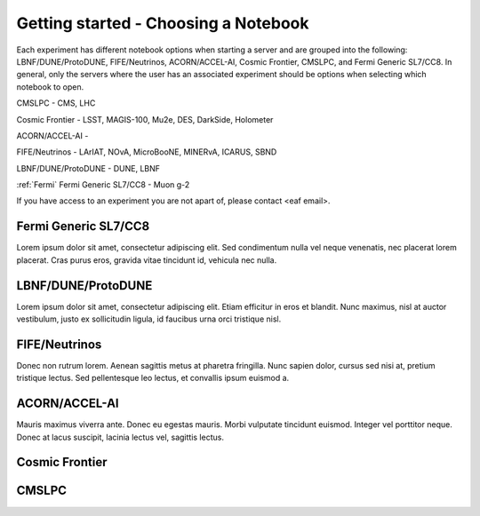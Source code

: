 *********
Getting started - Choosing a Notebook
*********

Each experiment has different notebook options when starting a server and are grouped into the following: LBNF/DUNE/ProtoDUNE, FIFE/Neutrinos, ACORN/ACCEL-AI, Cosmic Frontier, CMSLPC, and Fermi Generic SL7/CC8. In general, only the servers where the user has an associated experiment should be options when selecting which notebook to open. 

CMSLPC - CMS, LHC

Cosmic Frontier - LSST, MAGIS-100, Mu2e, DES, DarkSide, Holometer

ACORN/ACCEL-AI - 

FIFE/Neutrinos - LArIAT, NOvA, MicroBooNE, MINERvA, ICARUS, SBND

LBNF/DUNE/ProtoDUNE - DUNE, LBNF

:ref:`Fermi` Fermi Generic SL7/CC8 - Muon g-2

If you have access to an experiment you are not apart of, please contact <eaf email>.

.. _Fermi:
Fermi Generic SL7/CC8
=====================

Lorem ipsum dolor sit amet, consectetur adipiscing elit. Sed condimentum nulla vel neque venenatis,
nec placerat lorem placerat. Cras purus eros, gravida vitae tincidunt id, vehicula nec nulla.

LBNF/DUNE/ProtoDUNE
=====================

Lorem ipsum dolor sit amet, consectetur adipiscing elit. Etiam efficitur in eros et blandit. Nunc maximus,
nisl at auctor vestibulum, justo ex sollicitudin ligula, id faucibus urna orci tristique nisl.

FIFE/Neutrinos
=====================

Donec non rutrum lorem. Aenean sagittis metus at pharetra fringilla. Nunc sapien dolor, cursus sed nisi at,
pretium tristique lectus. Sed pellentesque leo lectus, et convallis ipsum euismod a.

ACORN/ACCEL-AI
=====================

Mauris maximus viverra ante. Donec eu egestas mauris. Morbi vulputate tincidunt euismod. Integer vel porttitor neque.
Donec at lacus suscipit, lacinia lectus vel, sagittis lectus.

Cosmic Frontier
=====================

CMSLPC
=====================
